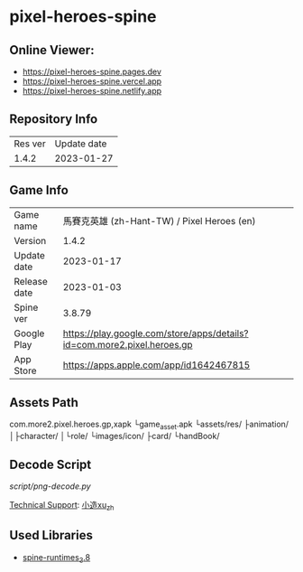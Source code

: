 * pixel-heroes-spine

** Online Viewer:
- https://pixel-heroes-spine.pages.dev
- https://pixel-heroes-spine.vercel.app
- https://pixel-heroes-spine.netlify.app

** Repository Info
| Res ver | Update date |
| 1.4.2 | 2023-01-27 |

** Game Info
| Game name  | 馬賽克英雄 (zh-Hant-TW) / Pixel Heroes (en) |
| Version | 1.4.2 |
| Update date | 2023-01-17 |
| Release date | 2023-01-03 |
| Spine ver | 3.8.79 |
| Google Play | https://play.google.com/store/apps/details?id=com.more2.pixel.heroes.gp |
| App Store | https://apps.apple.com/app/id1642467815 |

** Assets Path
com.more2.pixel.heroes.gp,xapk
└game_asset.apk
 └assets/res/
  ├animation/
  │├character/
  │└role/
  └images/icon/
   ├card/
   └handBook/

** Decode Script
[[script/png-decode.py]]

[[https://bangumi.tv/group/topic/377356][Technical Support]]: [[https://github.com/ngc7331][小造xu_zh]]

** Used Libraries
- [[https://github.com/EsotericSoftware/spine-runtimes/tree/3.8][spine-runtimes_3.8]]

[[file:preview.gif]]